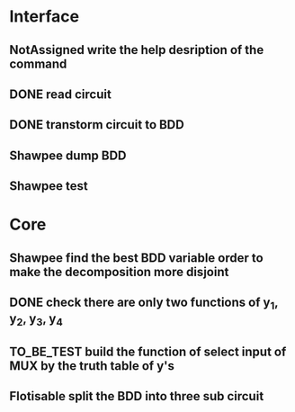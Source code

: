 #+TYP_TODO: Flotisable Shawpee NotAssigned | DONE
#+SEQ_TODO: TO_BE_TEST | DONE
* Interface
** NotAssigned write the help desription of the command
** DONE read circuit
** DONE transtorm circuit to BDD
** Shawpee dump BDD
** Shawpee test
* Core
** Shawpee find the best BDD variable order to make the decomposition more disjoint
** DONE check there are only two functions of y_1, y_2, y_3, y_4
** TO_BE_TEST build the function of select input of MUX by the truth table of y's
** Flotisable split the BDD into three sub circuit

